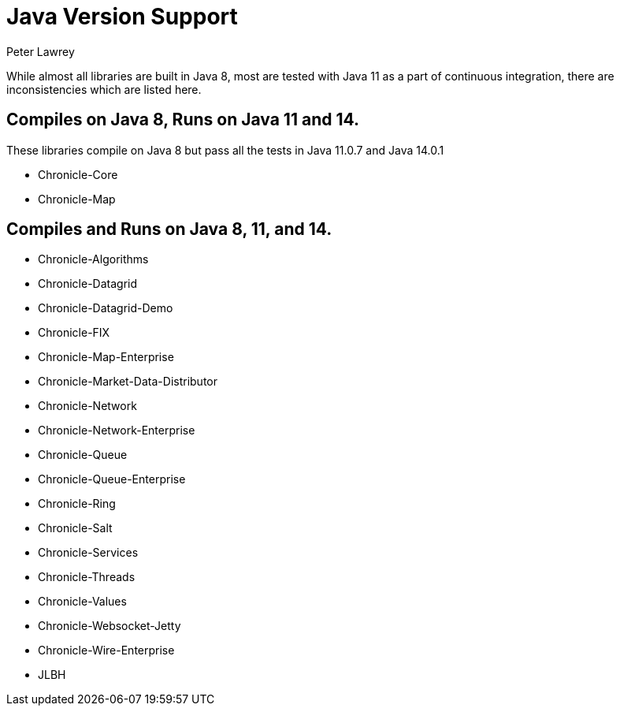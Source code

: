 = Java Version Support
Peter Lawrey

While almost all libraries are built in Java 8, most are tested with Java 11 as a part of continuous integration, there are inconsistencies which are listed here.

== Compiles on Java 8, Runs on Java 11 and 14.

These libraries compile on Java 8 but pass all the tests in Java 11.0.7 and Java 14.0.1

- Chronicle-Core
- Chronicle-Map 

== Compiles and Runs on Java 8, 11, and 14.

- Chronicle-Algorithms
- Chronicle-Datagrid
- Chronicle-Datagrid-Demo
- Chronicle-FIX
- Chronicle-Map-Enterprise
- Chronicle-Market-Data-Distributor
- Chronicle-Network 
- Chronicle-Network-Enterprise
- Chronicle-Queue
- Chronicle-Queue-Enterprise
- Chronicle-Ring
- Chronicle-Salt
- Chronicle-Services
- Chronicle-Threads
- Chronicle-Values
- Chronicle-Websocket-Jetty
- Chronicle-Wire-Enterprise
- JLBH
